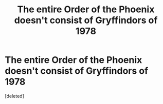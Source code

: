 #+TITLE: The entire Order of the Phoenix doesn't consist of Gryffindors of 1978

* The entire Order of the Phoenix doesn't consist of Gryffindors of 1978
:PROPERTIES:
:Score: 0
:DateUnix: 1564508950.0
:DateShort: 2019-Jul-30
:FlairText: Misc
:END:
[deleted]

